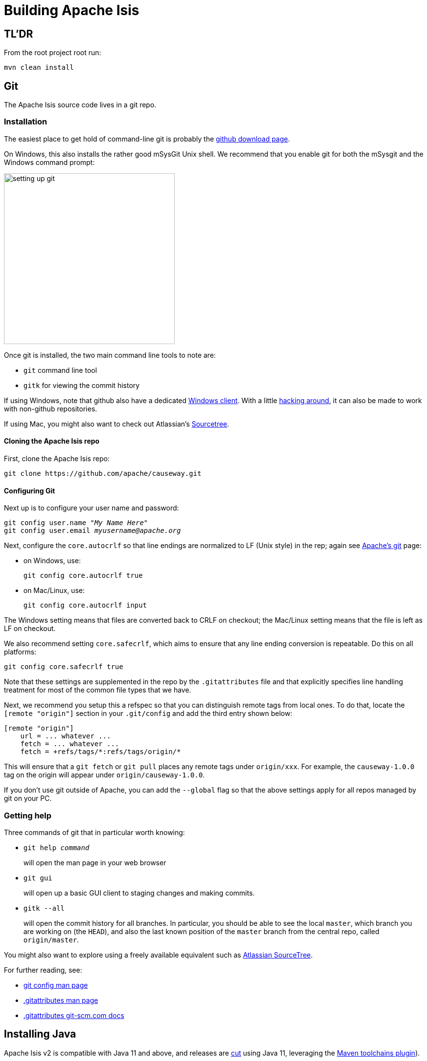 [[building-apache-causeway]]
= Building Apache Isis

:Notice: Licensed to the Apache Software Foundation (ASF) under one or more contributor license agreements. See the NOTICE file distributed with this work for additional information regarding copyright ownership. The ASF licenses this file to you under the Apache License, Version 2.0 (the "License"); you may not use this file except in compliance with the License. You may obtain a copy of the License at. http://www.apache.org/licenses/LICENSE-2.0 . Unless required by applicable law or agreed to in writing, software distributed under the License is distributed on an "AS IS" BASIS, WITHOUT WARRANTIES OR  CONDITIONS OF ANY KIND, either express or implied. See the License for the specific language governing permissions and limitations under the License.
:page-partial:

== TL'DR

From the root project root run:

[source,bash]
----
mvn clean install
----

== Git

The Apache Isis source code lives in a git repo.


=== Installation

The easiest place to get hold of command-line git is probably the http://git-scm.com/downloads[github download page].

On Windows, this also installs the rather good mSysGit Unix shell.
We recommend that you enable git for both the mSysgit and the Windows command prompt:

image::building-apache-causeway/setting-up-git.png[width="350px"]

Once git is installed, the two main command line tools to note are:

* `git` command line tool
* `gitk` for viewing the commit history

If using Windows, note that github also have a dedicated https://help.github.com/articles/set-up-git[Windows client].
With a little http://haacked.com/archive/2012/05/30/using-github-for-windows-with-non-github-repositories.aspx[hacking around], it can also be made to work with non-github repositories.

If using Mac, you might also want to check out Atlassian's http://www.atlassian.com/software/sourcetree/overview[Sourcetree].



==== Cloning the Apache Isis repo

First, clone the Apache Isis repo:

[source,bash]
----
git clone https://github.com/apache/causeway.git
----

==== Configuring Git

Next up is to configure your user name and password:

[source,bash,subs=+quotes]
----
git config user.name "__My Name Here__"
git config user.email _myusername@apache.org_
----

Next, configure the `core.autocrlf` so that line endings are normalized to LF (Unix style) in the rep; again see https://git-wip-us.apache.org/[Apache's git] page:


* on Windows, use: +
+
[source,bash]
----
git config core.autocrlf true
----

* on Mac/Linux, use: +
+
[source,bash]
----
git config core.autocrlf input
----

The Windows setting means that files are converted back to CRLF on checkout; the Mac/Linux setting means that the file is left as LF on checkout.

We also recommend setting `core.safecrlf`, which aims to ensure that any line ending conversion is repeatable.
Do this on all platforms:

[source,bash]
----
git config core.safecrlf true
----

Note that these settings are supplemented in the repo by the `.gitattributes` file and that explicitly specifies line handling treatment for most of the common file types that we have.

Next, we recommend you setup this a refspec so that you can distinguish remote tags from local ones.
To do that, locate the `[remote &quot;origin&quot;]` section in your `.git/config` and add the third entry shown below:

[source,bash]
----
[remote "origin"]
    url = ... whatever ...
    fetch = ... whatever ...
    fetch = +refs/tags/*:refs/tags/origin/*
----

This will ensure that a `git fetch` or `git pull` places any remote tags under `origin/xxx`.
For example, the `causeway-1.0.0` tag on the origin will appear under `origin/causeway-1.0.0`.

If you don't use git outside of Apache, you can add the `--global` flag so that the above settings apply for all repos managed by git on your PC.

=== Getting help

Three commands of git that in particular worth knowing:

* `git help _command_` +
+
will open the man page in your web browser

* `git gui` +
+
will open up a basic GUI client to staging changes and making commits.

* `gitk --all` +
+
will open the commit history for all branches.
In particular, you should be able to see the local `master`, which branch you are working on (the `HEAD`), and also the last known position of the `master` branch from the central repo, called `origin/master`.

You might also want to explore using a freely available equivalent such as link:https://www.sourcetreeapp.com/[Atlassian SourceTree].

For further reading, see:

* http://www.kernel.org/pub/software/scm/git/docs/git-config.html[git config man page]
* http://www.kernel.org/pub/software/scm/git/docs/gitattributes.html[.gitattributes man page]
* http://git-scm.com/docs/gitattributes[.gitattributes git-scm.com docs]

== Installing Java

Apache Isis v2 is compatible with Java 11 and above, and releases are xref:comguide:ROOT:cutting-a-release.adoc[cut] using Java 11, leveraging the link:http://maven.apache.org/plugins/maven-toolchains-plugin/[Maven toolchains plugin]).

Therefore install Java 11 JDK or newer.
Note that the JRE is _not_ sufficient.

[TIP]
====
If you intend to contribute back patches to Apache Isis, note that while you can develop using Java 11 or above within your IDE, be sure not to use any APIs more recent than Java 11.
====

// no longer required, I believe.
//
//=== Configure Maven toolchains plugin
//
//If you are a committer that will be performing releases of Apache Isis, then you _must_ configure the
//link:http://maven.apache.org/plugins/maven-toolchains-plugin/[toolchains] plugin so that releases can be built using Java 11.
//
//This is done by placing the `toolchains.xml` file in `~/.m2` directory.
//Use the following file as a template, adjusting paths for your platform:
//
//[source,xml]
//----
//<?xml version="1.0" encoding="UTF8"?>
//<toolchains>
//    <toolchain>
//        <type>jdk</type>
//        <provides>
//            <version>1.8</version>            <!--.-->
//            <vendor>openjdk</vendor>
//        </provides>
//        <configuration>
//            <jdkHome>C:\Program Files\OpenJDK\openjdk-8u262-b10</jdkHome>    <!--.-->
//        </configuration>
//    </toolchain>
//</toolchains>
//----
//<.> The Apache Isis build is configured to search for the (`1.8, openjdk`) JDK toolchain.
//<.> adjust as necessary
//
//The Apache Isis parent `pom.xml` activates this plugin whenever the `apache-release` profile is enabled.

== Installing Maven

Install Maven 3.6.3 or later, downloadable http://maven.apache.org/download.html[here].

Set `MAVEN_OPTS` environment variable:

[source,bash]
----
export MAVEN_OPTS="-Xms512m -Xmx1024m"
----

== Building Apache Isis

To build the source code from the command line, simply go to the root directory and type:

[source,bash]
----
mvn clean install
----

The first time you do this, you'll find it takes a while since Maven needs to download all of the Apache Isis prerequisites.

Thereafter you can speed up the build by adding the `-o` (offline flag).
To save more time still, we also recommend that you build in parallel.
(Per this link:http://zeroturnaround.com/rebellabs/your-maven-build-is-slow-speed-it-up/[blog post]), you could also experiment with a number of JDK parameters that we've found also speed up Maven:

[source,bash]
----
export MAVEN_OPTS="-Xms512m -Xmx1024m -XX:+TieredCompilation -XX:TieredStopAtLevel=1"
mvn clean install -o -T1C
----

For the most part, though, you may want to rely on an IDE such as Eclipse to build the codebase for you.
Both Eclipse and Idea (12.0+) support incremental background compilation.

When using Eclipse, a Maven profile is configured such that Eclipse compiles to `target-ide` directory rather than the usual `target` directory.
You can therefore switch between Eclipse and Maven command line without one interfering with the other.


=== Additional Build Profiles

Additional artifacts can be selected for inclusion with the build:

[source,bash]
----
mvn clean install -Dmodule-xxx -Dmodule-yyy ...
----

where `module-xxx` and `module-yyy` correspond to profile names, as provided with the root `pom.xml`.

.Custom Build Profiles
[cols="1m,2",options="header"]
|===

| Profile Name
| Description

| module-all
| All Apache Isis Modules

| module-antora
| Official Project Documentation

| module-examples-demo-javafx
| Demo Application (JavaFx)

| module-examples-demo-vaadin
| Demo Application (Vaadin)

| module-examples-demo-wicket
| Demo Application (Wicket).

Note that this also includes the Restful Objects and GraphQL viewers.

| module-incubator-all
| All Incubation Modules

| module-incubator-graphql
| The GraphQL Viewer

| module-incubator-javafx
| The JavaFX Viewer

| module-incubator-kroviz
| The Kroviz Client (standalone viewer)

| module-incubator-vaadin
| The Vaadin Viewer

| module-regressiontests
| Regression Tests (for the CI pipelines)

| module-tooling
| Tooling Ecosystem (Code Mining, Automated Docs, ...)

|===

You can also skip building the "essential" modules that are released, by adding the `-Dskip.essential`.
For example, to just build the tooling module, use:

[source,bash]
----
mvn clean install -Dmodule-tooling -Dskip.essential
----



== Checking for Vulnerabilities

Apache Isis configures the link:https://www.owasp.org/index.php/Main_Page[OWASP] link:https://www.owasp.org/index.php/OWASP_Dependency_Check[dependency check] link:http://jeremylong.github.io/DependencyCheck/dependency-check-maven/index.html[Maven plugin] to determine whether the framework uses libraries that are known to have security vulnerabilities.

To check, run:

[source,bash]
----
mvn org.owasp:dependency-check-maven:aggregate -Dowasp
----

This will generate a single report under `target/dependency-check-report.html`.

[NOTE]
====
The first time this runs can take 10~20 minutes to download the NVD data feeds.
====

To disable, either run in offline mode (add `-o` or `--offline`) or omit the `owasp` property.


